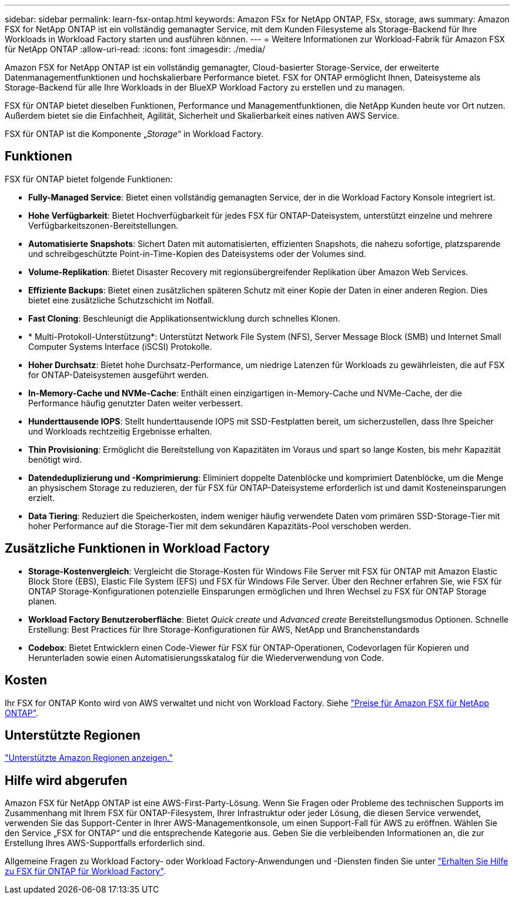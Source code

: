 ---
sidebar: sidebar 
permalink: learn-fsx-ontap.html 
keywords: Amazon FSx for NetApp ONTAP, FSx, storage, aws 
summary: Amazon FSX for NetApp ONTAP ist ein vollständig gemanagter Service, mit dem Kunden Filesysteme als Storage-Backend für Ihre Workloads in Workload Factory starten und ausführen können. 
---
= Weitere Informationen zur Workload-Fabrik für Amazon FSX für NetApp ONTAP
:allow-uri-read: 
:icons: font
:imagesdir: ./media/


[role="lead"]
Amazon FSX for NetApp ONTAP ist ein vollständig gemanagter, Cloud-basierter Storage-Service, der erweiterte Datenmanagementfunktionen und hochskalierbare Performance bietet. FSX for ONTAP ermöglicht Ihnen, Dateisysteme als Storage-Backend für alle Ihre Workloads in der BlueXP Workload Factory zu erstellen und zu managen.

FSX für ONTAP bietet dieselben Funktionen, Performance und Managementfunktionen, die NetApp Kunden heute vor Ort nutzen. Außerdem bietet sie die Einfachheit, Agilität, Sicherheit und Skalierbarkeit eines nativen AWS Service.

FSX für ONTAP ist die Komponente „_Storage_“ in Workload Factory.



== Funktionen

FSX für ONTAP bietet folgende Funktionen:

* *Fully-Managed Service*: Bietet einen vollständig gemanagten Service, der in die Workload Factory Konsole integriert ist.
* *Hohe Verfügbarkeit*: Bietet Hochverfügbarkeit für jedes FSX für ONTAP-Dateisystem, unterstützt einzelne und mehrere Verfügbarkeitszonen-Bereitstellungen.
* *Automatisierte Snapshots*: Sichert Daten mit automatisierten, effizienten Snapshots, die nahezu sofortige, platzsparende und schreibgeschützte Point-in-Time-Kopien des Dateisystems oder der Volumes sind.
* *Volume-Replikation*: Bietet Disaster Recovery mit regionsübergreifender Replikation über Amazon Web Services.
* *Effiziente Backups*: Bietet einen zusätzlichen späteren Schutz mit einer Kopie der Daten in einer anderen Region. Dies bietet eine zusätzliche Schutzschicht im Notfall.
* *Fast Cloning*: Beschleunigt die Applikationsentwicklung durch schnelles Klonen.
* * Multi-Protokoll-Unterstützung*: Unterstützt Network File System (NFS), Server Message Block (SMB) und Internet Small Computer Systems Interface (iSCSI) Protokolle.
* *Hoher Durchsatz*: Bietet hohe Durchsatz-Performance, um niedrige Latenzen für Workloads zu gewährleisten, die auf FSX for ONTAP-Dateisystemen ausgeführt werden.
* *In-Memory-Cache und NVMe-Cache*: Enthält einen einzigartigen in-Memory-Cache und NVMe-Cache, der die Performance häufig genutzter Daten weiter verbessert.
* *Hunderttausende IOPS*: Stellt hunderttausende IOPS mit SSD-Festplatten bereit, um sicherzustellen, dass Ihre Speicher und Workloads rechtzeitig Ergebnisse erhalten.
* *Thin Provisioning*: Ermöglicht die Bereitstellung von Kapazitäten im Voraus und spart so lange Kosten, bis mehr Kapazität benötigt wird.
* *Datendeduplizierung und -Komprimierung*: Eliminiert doppelte Datenblöcke und komprimiert Datenblöcke, um die Menge an physischem Storage zu reduzieren, der für FSX für ONTAP-Dateisysteme erforderlich ist und damit Kosteneinsparungen erzielt.
* *Data Tiering*: Reduziert die Speicherkosten, indem weniger häufig verwendete Daten vom primären SSD-Storage-Tier mit hoher Performance auf die Storage-Tier mit dem sekundären Kapazitäts-Pool verschoben werden.




== Zusätzliche Funktionen in Workload Factory

* *Storage-Kostenvergleich*: Vergleicht die Storage-Kosten für Windows File Server mit FSX für ONTAP mit Amazon Elastic Block Store (EBS), Elastic File System (EFS) und FSX für Windows File Server. Über den Rechner erfahren Sie, wie FSX für ONTAP Storage-Konfigurationen potenzielle Einsparungen ermöglichen und Ihren Wechsel zu FSX für ONTAP Storage planen.
* *Workload Factory Benutzeroberfläche*: Bietet _Quick create_ und _Advanced create_ Bereitstellungsmodus Optionen. Schnelle Erstellung: Best Practices für Ihre Storage-Konfigurationen für AWS, NetApp und Branchenstandards
* *Codebox*: Bietet Entwicklern einen Code-Viewer für FSX für ONTAP-Operationen, Codevorlagen für Kopieren und Herunterladen sowie einen Automatisierungsskatalog für die Wiederverwendung von Code.




== Kosten

Ihr FSX for ONTAP Konto wird von AWS verwaltet und nicht von Workload Factory. Siehe link:https://docs.aws.amazon.com/fsx/latest/ONTAPGuide/what-is-fsx-ontap.html#pricing-for-fsx-ontap["Preise für Amazon FSX für NetApp ONTAP"^].



== Unterstützte Regionen

https://aws.amazon.com/about-aws/global-infrastructure/regional-product-services/["Unterstützte Amazon Regionen anzeigen."^]



== Hilfe wird abgerufen

Amazon FSX für NetApp ONTAP ist eine AWS-First-Party-Lösung. Wenn Sie Fragen oder Probleme des technischen Supports im Zusammenhang mit Ihrem FSX für ONTAP-Filesystem, Ihrer Infrastruktur oder jeder Lösung, die diesen Service verwendet, verwenden Sie das Support-Center in Ihrer AWS-Managementkonsole, um einen Support-Fall für AWS zu eröffnen. Wählen Sie den Service „FSX for ONTAP“ und die entsprechende Kategorie aus. Geben Sie die verbleibenden Informationen an, die zur Erstellung Ihres AWS-Supportfalls erforderlich sind.

Allgemeine Fragen zu Workload Factory- oder Workload Factory-Anwendungen und -Diensten finden Sie unter link:get-help.html["Erhalten Sie Hilfe zu FSX für ONTAP für Workload Factory"].
